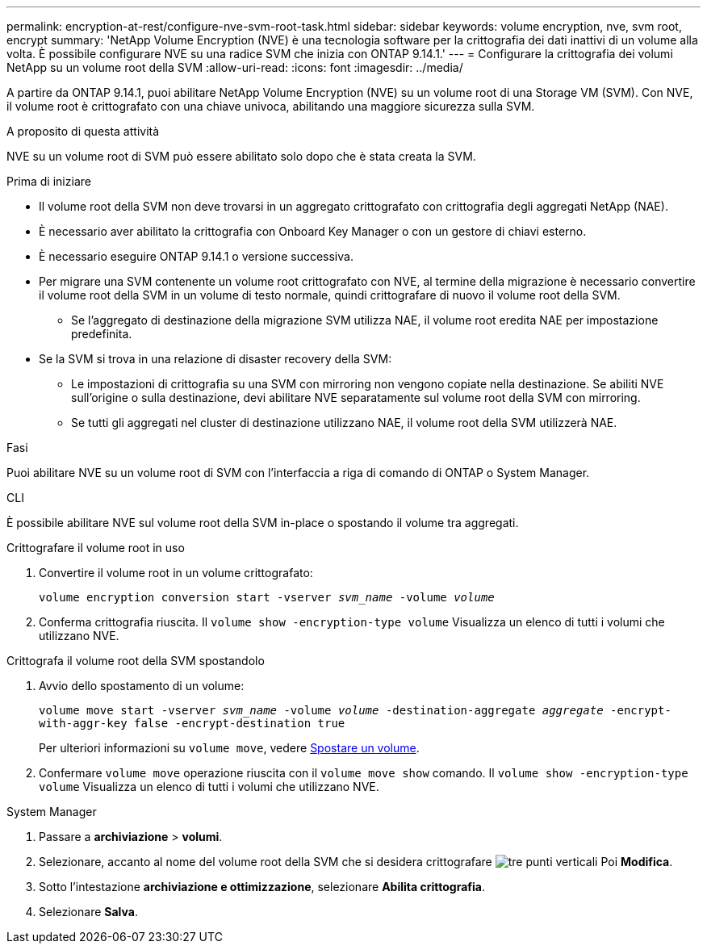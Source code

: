 ---
permalink: encryption-at-rest/configure-nve-svm-root-task.html 
sidebar: sidebar 
keywords: volume encryption, nve, svm root, encrypt 
summary: 'NetApp Volume Encryption (NVE) è una tecnologia software per la crittografia dei dati inattivi di un volume alla volta. È possibile configurare NVE su una radice SVM che inizia con ONTAP 9.14.1.' 
---
= Configurare la crittografia dei volumi NetApp su un volume root della SVM
:allow-uri-read: 
:icons: font
:imagesdir: ../media/


[role="lead"]
A partire da ONTAP 9.14.1, puoi abilitare NetApp Volume Encryption (NVE) su un volume root di una Storage VM (SVM). Con NVE, il volume root è crittografato con una chiave univoca, abilitando una maggiore sicurezza sulla SVM.

.A proposito di questa attività
NVE su un volume root di SVM può essere abilitato solo dopo che è stata creata la SVM.

.Prima di iniziare
* Il volume root della SVM non deve trovarsi in un aggregato crittografato con crittografia degli aggregati NetApp (NAE).
* È necessario aver abilitato la crittografia con Onboard Key Manager o con un gestore di chiavi esterno.
* È necessario eseguire ONTAP 9.14.1 o versione successiva.
* Per migrare una SVM contenente un volume root crittografato con NVE, al termine della migrazione è necessario convertire il volume root della SVM in un volume di testo normale, quindi crittografare di nuovo il volume root della SVM.
+
** Se l'aggregato di destinazione della migrazione SVM utilizza NAE, il volume root eredita NAE per impostazione predefinita.


* Se la SVM si trova in una relazione di disaster recovery della SVM:
+
** Le impostazioni di crittografia su una SVM con mirroring non vengono copiate nella destinazione. Se abiliti NVE sull'origine o sulla destinazione, devi abilitare NVE separatamente sul volume root della SVM con mirroring.
** Se tutti gli aggregati nel cluster di destinazione utilizzano NAE, il volume root della SVM utilizzerà NAE.




.Fasi
Puoi abilitare NVE su un volume root di SVM con l'interfaccia a riga di comando di ONTAP o System Manager.

[role="tabbed-block"]
====
.CLI
--
È possibile abilitare NVE sul volume root della SVM in-place o spostando il volume tra aggregati.

.Crittografare il volume root in uso
. Convertire il volume root in un volume crittografato:
+
`volume encryption conversion start -vserver _svm_name_ -volume _volume_`

. Conferma crittografia riuscita. Il `volume show -encryption-type volume` Visualizza un elenco di tutti i volumi che utilizzano NVE.


.Crittografa il volume root della SVM spostandolo
. Avvio dello spostamento di un volume:
+
`volume move start -vserver _svm_name_ -volume _volume_ -destination-aggregate _aggregate_ -encrypt-with-aggr-key false -encrypt-destination true`

+
Per ulteriori informazioni su `volume move`, vedere xref:../volumes/move-volume-task.html[Spostare un volume].

. Confermare `volume move` operazione riuscita con il `volume move show` comando. Il `volume show -encryption-type volume` Visualizza un elenco di tutti i volumi che utilizzano NVE.


--
.System Manager
--
. Passare a **archiviazione** > **volumi**.
. Selezionare, accanto al nome del volume root della SVM che si desidera crittografare image:icon_kabob.gif["tre punti verticali"] Poi **Modifica**.
. Sotto l'intestazione **archiviazione e ottimizzazione**, selezionare **Abilita crittografia**.
. Selezionare **Salva**.


--
====